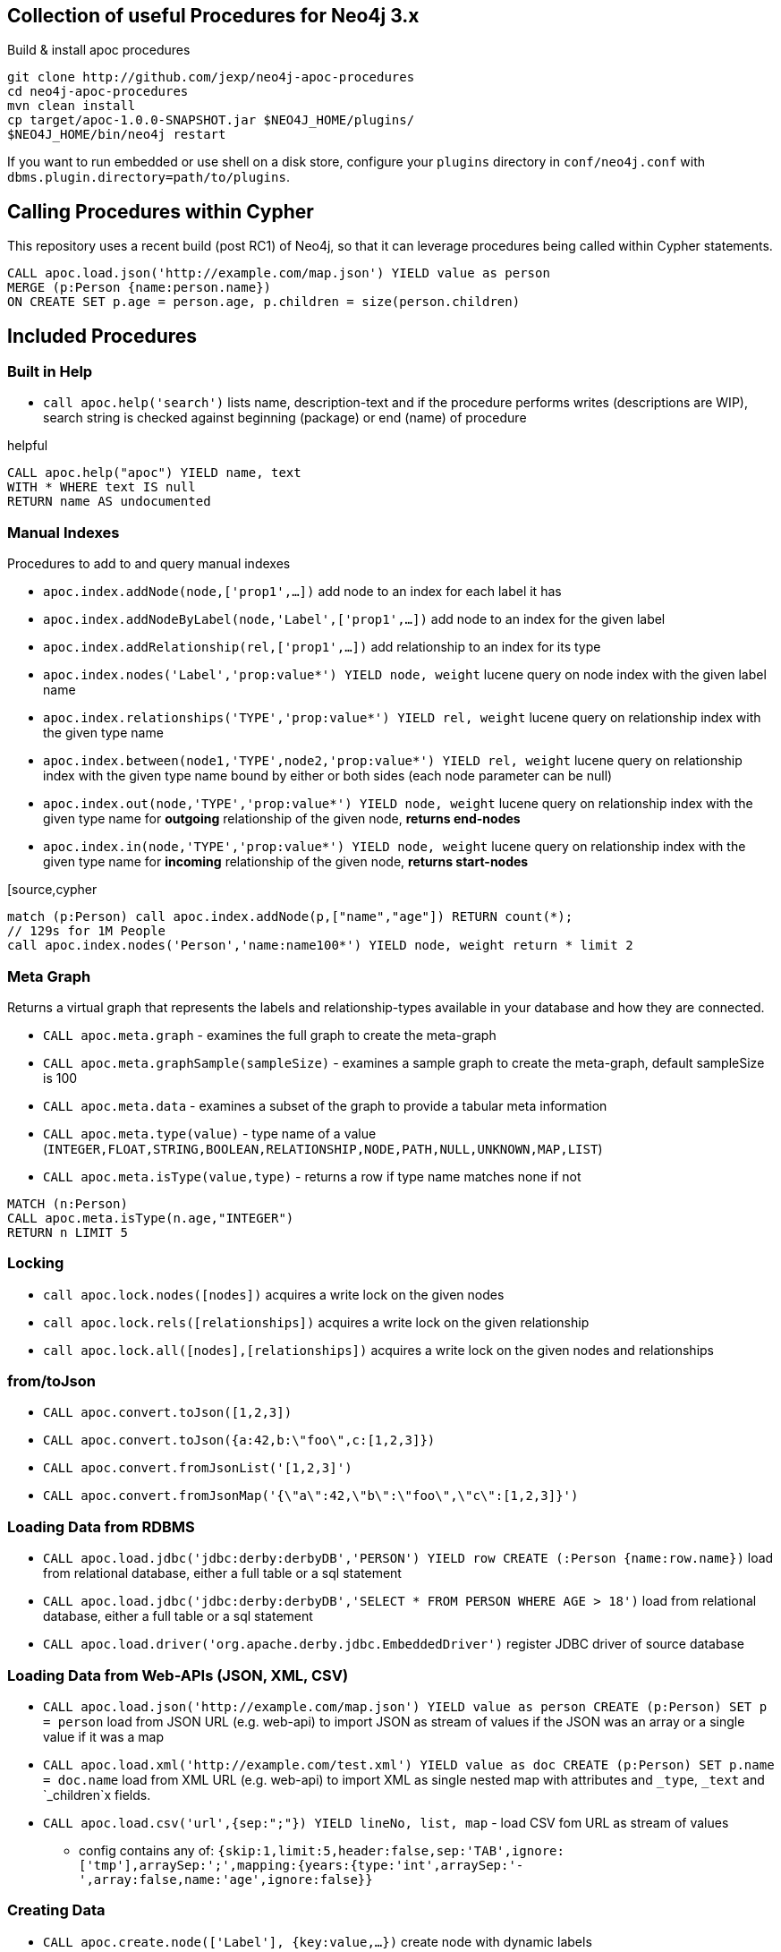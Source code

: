 == Collection of useful Procedures for Neo4j 3.x


Build & install apoc procedures

[source,shell]
----
git clone http://github.com/jexp/neo4j-apoc-procedures
cd neo4j-apoc-procedures
mvn clean install
cp target/apoc-1.0.0-SNAPSHOT.jar $NEO4J_HOME/plugins/
$NEO4J_HOME/bin/neo4j restart
----

If you want to run embedded or use shell on a disk store, configure your `plugins` directory in `conf/neo4j.conf` with `dbms.plugin.directory=path/to/plugins`.

== Calling Procedures within Cypher

This repository uses a recent build (post RC1) of Neo4j, so that it can leverage procedures being called within Cypher statements.

[source,cypher]
----
CALL apoc.load.json('http://example.com/map.json') YIELD value as person
MERGE (p:Person {name:person.name})
ON CREATE SET p.age = person.age, p.children = size(person.children)
----

== Included Procedures

=== Built in Help

* `call apoc.help('search')` lists name, description-text and if the procedure performs writes (descriptions are WIP), search string is checked against beginning (package) or end (name) of procedure

.helpful
[source,cypher]
----
CALL apoc.help("apoc") YIELD name, text
WITH * WHERE text IS null
RETURN name AS undocumented
----

=== Manual Indexes

Procedures to add to and query manual indexes

* `apoc.index.addNode(node,['prop1',...])` add node to an index for each label it has
* `apoc.index.addNodeByLabel(node,'Label',['prop1',...])` add node to an index for the given label
* `apoc.index.addRelationship(rel,['prop1',...])` add relationship to an index for its type

* `apoc.index.nodes('Label','prop:value*') YIELD node, weight` lucene query on node index with the given label name
* `apoc.index.relationships('TYPE','prop:value*') YIELD rel, weight` lucene query on relationship index with the given type name
* `apoc.index.between(node1,'TYPE',node2,'prop:value*') YIELD rel, weight` lucene query on relationship index with the given type name bound by either or both sides (each node parameter can be null)
* `apoc.index.out(node,'TYPE','prop:value*') YIELD node, weight` lucene query on relationship index with the given type name for *outgoing* relationship of the given node, *returns end-nodes*
* `apoc.index.in(node,'TYPE','prop:value*') YIELD node, weight` lucene query on relationship index with the given type name for *incoming* relationship of the given node, *returns start-nodes*

[source,cypher
----
match (p:Person) call apoc.index.addNode(p,["name","age"]) RETURN count(*);
// 129s for 1M People
call apoc.index.nodes('Person','name:name100*') YIELD node, weight return * limit 2
----

=== Meta Graph

Returns a virtual graph that represents the labels and relationship-types available in your database and how they are connected.

* `CALL apoc.meta.graph` - examines the full graph to create the meta-graph
* `CALL apoc.meta.graphSample(sampleSize)` - examines a sample graph to create the meta-graph, default sampleSize is 100
* `CALL apoc.meta.data`  - examines a subset of the graph to provide a tabular meta information
* `CALL apoc.meta.type(value)`  - type name of a value (`INTEGER,FLOAT,STRING,BOOLEAN,RELATIONSHIP,NODE,PATH,NULL,UNKNOWN,MAP,LIST`)
* `CALL apoc.meta.isType(value,type)` - returns a row if type name matches none if not

[source,cypher]
----
MATCH (n:Person)
CALL apoc.meta.isType(n.age,"INTEGER")
RETURN n LIMIT 5
----

=== Locking


* `call apoc.lock.nodes([nodes])` acquires a write lock on the given nodes
* `call apoc.lock.rels([relationships])` acquires a write lock on the given relationship
* `call apoc.lock.all([nodes],[relationships])` acquires a write lock on the given nodes and relationships

=== from/toJson

* `CALL apoc.convert.toJson([1,2,3])`
* `CALL apoc.convert.toJson({a:42,b:\"foo\",c:[1,2,3]})`
* `CALL apoc.convert.fromJsonList('[1,2,3]')`
* `CALL apoc.convert.fromJsonMap('{\"a\":42,\"b\":\"foo\",\"c\":[1,2,3]}')`

=== Loading Data from RDBMS

* `CALL apoc.load.jdbc('jdbc:derby:derbyDB','PERSON') YIELD row CREATE (:Person {name:row.name})` load from relational database, either a full table or a sql statement
* `CALL apoc.load.jdbc('jdbc:derby:derbyDB','SELECT * FROM PERSON WHERE AGE > 18')` load from relational database, either a full table or a sql statement
* `CALL apoc.load.driver('org.apache.derby.jdbc.EmbeddedDriver')` register JDBC driver of source database

=== Loading Data from Web-APIs (JSON, XML, CSV)

* `CALL apoc.load.json('http://example.com/map.json') YIELD value as person CREATE (p:Person) SET p = person` load from JSON URL (e.g. web-api) to import JSON as stream of values if the JSON was an array or a single value if it was a map
* `CALL apoc.load.xml('http://example.com/test.xml') YIELD value as doc CREATE (p:Person) SET p.name = doc.name` load from XML URL (e.g. web-api) to import XML as single nested map with attributes and `_type`, `_text` and `_children`x fields.
* `CALL apoc.load.csv('url',{sep:";"}) YIELD lineNo, list, map` - load CSV fom URL as stream of values
** config contains any of: `{skip:1,limit:5,header:false,sep:'TAB',ignore:['tmp'],arraySep:';',mapping:{years:{type:'int',arraySep:'-',array:false,name:'age',ignore:false}}`

=== Creating Data

* `CALL apoc.create.node(['Label'], {key:value,...})` create node with dynamic labels
* `CALL apoc.create.nodes(['Label'], [{key:value,...}])` create multiple nodes with dynamic labels
* `CALL apoc.create.addLabels( [node,id,ids,nodes], ['Label',...])` - adds the given labels to the node or nodes
* `CALL apoc.create.removeLabels( [node,id,ids,nodes], ['Label',...])` - removes the given labels from the node or nodes
* `CALL apoc.create.relationship(person1,'KNOWS',{key:value,...}, person2)` create relationship with dynamic rel-type
* `CALL apoc.create.uuid YIELD uuid` - creates an UUID
* `CALL apoc.create.uuids(count) YIELD uuid` - creates count UUIDs

=== Virtual Nodes/Rels

Virtual Nodes and Relationships don't exist in the graph, they are only returned to the UI/user for representing a graph projection.
They can be visualized or processed otherwise.
Please note that they have negative id's.

* `CALL apoc.create.vNode(['Label'], {key:value,...})` returns a virtual node
* `CALL apoc.create.vNodes(['Label'], [{key:value,...}])` returns virtual nodes
* `CALL apoc.create.vRelationship(nodeFrom,'KNOWS',{key:value,...}, nodeTo)` returns a virtual relationship
* `CALL apoc.create.vPattern({_labels:['LabelA'],key:value},'KNOWS',{key:value,...}, {_labels:['LabelB'],key:value})` returns a virtual pattern
* `CALL apoc.create.vPatternFull(['LabelA'],{key:value},'KNOWS',{key:value,...},['LabelB'],{key:value})` returns a virtual pattern

* TODO `CALL apoc.create.vGraph([nodes, {_labels:[],... prop:value,...}], [rels,{_from:keyValueFrom,_to:{_label:,_key:,_value:value}, _type:'KNOWS', prop:value,...}],['pk1','Label2:pk2'])

Example

[source,cypher]
----
MATCH (a)-[r]->(b)
WITH head(labels(a)) AS l, head(labels(b)) AS l2, type(r) AS rel_type, count(*) as count
CALL apoc.create.vNode(['Meta_Node'],{name:l}) yield node as a
CALL apoc.create.vNode(['Meta_Node'],{name:l2}) yield node as b
CALL apoc.create.vRelationship(a,'META_RELATIONSHIP',{name:rel_type, count:count},b) yield rel
RETURN *;
----

=== Monitoring (thanks @ikwattro)

* `apoc.monitor.ids` - node and relationships-ids in total and in use
* `apoc.monitor.kernel` - store information such as kernel version, start time, read-only, database-name, store-log-version etc.
* `apoc.monitor.store` -  store size information for the different types of stores
* `apoc.monitor.tx` - number of transactions total,opened,committed,concurrent,rolled-back,last-tx-id

=== Job Management

* `CALL apoc.periodic.commit(statement, params)` - repeats an batch update statement until it returns 0, this procedure is blocking
* `CALL apoc.periodic.list()` - list all jobs
* `CALL apoc.periodic.submit('name',statement)` - submit a one-off background statement
* `CALL apoc.periodic.schedule('name',statement,repeat-time-in-seconds)` - submit a repeatedly-called background statement
* `CALL apoc.periodic.countdown('name',statement,delay-in-seconds)` - submit a repeatedly-called background statement until it returns 0
* there are also static methods `Jobs.submit`, and `Jobs.schedule` to be used from other procedures
* jobs list is checked / cleared every 10s for finished jobs

=== Graph Refactoring

* √ `call apoc.refactor.cloneNodes([node1,node2,...])` clone nodes with their labels and properties
* √ `call apoc.refactor.cloneNodesWithRelationships([node1,node2,...])` clone nodes with their labels, properties and relationships
* √ `call apoc.refactor.mergeNodes([node1,node2])` merge nodes onto first in list
* √ `call apoc.refactor.to(rel, endNode)` redirect relationship to use new end-node
* √ `call apoc.refactor.from(rel, startNode)` redirect relationship to use new start-node
* √ `call apoc.refactor.setType(rel, 'NEW-TYPE')` change relationship-type
* merge nodes by label + property
* merge relationships
* extract node from relationship
* collapse node to relationship


=== Helpers


* `apoc.map.fromPairs([[key,value],[key2,value2],...])`
* `apoc.map.fromLists([keys],[values])`
* `apoc.map.fromValues([key,value,key1,value1])`
* `apoc.map.setKey(map,key,value)`

* `apoc.coll.sum([0.5,1,2.3])`
* `apoc.coll.min([0.5,1,2.3])`
* `apoc.coll.max([0.5,1,2.3])`
* `apoc.coll.sumLongs([1,3,3])`
* `apoc.coll.partition(list,batchSize)`
* `apoc.coll.zip([list1],[list2])`
* `apoc.coll.pairs([list])` returns `[first,second],[second,third], ...
* `apoc.coll.toSet([list])` returns a unique list backed by a set
* `apoc.coll.sort(coll)` sort on Collections
* `apoc.coll.sortNodes([nodes], 'name')` sort nodes by property
* `apoc.coll.contains(coll, value)` optimized contains operation (using a HashSet) (returns single row or not)
* `apoc.coll.containsAll(coll, values)` optimized contains-all operation (using a HashSet) (returns single row or not)
* `apoc.coll.containsSorted(coll, value)` optimized contains on a sorted list operation (Collections.binarySearch) (returns single row or not)

* `apoc.coll.containsAllSorted(coll, value)` optimized contains-all on a sorted list operation (Collections.binarySearch) (returns single row or not)

* `apoc.get.nodes(node|id|[ids]) yield node` quickly returns all nodes with these id's
* `apoc.get.rels(rels|id|[ids]) yield rel` quickly returns all relationships with these id's

=== Date/time Support (thanks @tkroman)

==== Conversion between formatted dates and timestamps

* `apoc.date.toSeconds('2015-03-25 03:15:59')` get Unix time equivalent of given date (in seconds)
* `apoc.date.toSecondsFormatted('2015/03/25 03-15-59', 'yyyy/MM/dd HH/mm/ss')` same as previous, but accepts custom datetime format
* `apoc.date.fromSeconds(12345)` get string representation of date corresponding to given Unix time (in seconds)
* `apoc.date.fromSecondsFormatted(12345, 'yyyy/MM/dd HH/mm/ss')` the same as previous, but accepts custom datetime format

* `apoc.date.toMillis('2015-03-25 03:15:59')` get Unix time equivalent of given date (in milliseconds)
* `apoc.date.toMillisFormatted('2015/03/25 03-15-59', 'yyyy/MM/dd HH/mm/ss')` same as previous, but accepts custom datetime format
* `apoc.date.fromMillis(12345)` get string representation of date corresponding to given time in milliseconds
* `apoc.date.fromMillisFormatted(12345, 'yyyy/MM/dd HH/mm/ss')` the same as previous, but accepts custom datetime format

==== Reading separate datetime fields:

Splits date (optionally, using given custom format) into fields returning a map from field name to its value.

* `apoc.date.fields('2015-03-25 03:15:59')`
* `apoc.date.fieldsFormatted('2015-01-02 03:04:05 EET', 'yyyy-MM-dd HH:mm:ss zzz')`

Following fields are supported:

[options="header"]
|===============================================================================================================
| Result field	| Represents
| 'years'		| year
| 'months' 		| month of year
| 'days' 		| day of month
| 'hours' 		| hour of day
| 'minutes' 	| minute of hour
| 'seconds'		| second of minute
| 'zone'		| https://docs.oracle.com/javase/8/docs/api/java/text/SimpleDateFormat.html#timezone[time zone]
|===============================================================================================================

==== Examples

....
  apoc.date.fields('2015-03-25 03:15:59') =>
    {
      'Months': 1,
      'Days': 2,
      'Hours': 3,
      'Minutes': 4,
      'Seconds': 5,
      'Years': 2015
    }
....

....
apoc.date.fieldsFormatted('2015-01-02 03:04:05 EET', 'yyyy-MM-dd HH:mm:ss zzz') =>
  {
    'ZoneId': 'Europe/Bucharest',
    'Months': 1,
    'Days': 2,
    'Hours': 3,
    'Minutes': 4,
    'Seconds': 5,
    'Years': 2015
  }
....

....
apoc.date.fieldsFormatted('2015/01/02_EET', 'yyyy/MM/dd_z') =>
  {
    'Years': 2015,
    'ZoneId': 'Europe/Bucharest',
    'Months': 1,
    'Days': 2
  }
....


==== Notes on formats:

* the default format is `yyyy-MM-dd HH:mm:ss`
* if the format pattern doesn't specify timezone, formatter considers dates to belong to the UTC timezone
* if the timezone pattern is specified, the timezone is extracted from the date string, otherwise an error will be reported
* the `to/fromSeconds` timestamp values are in POSIX (Unix time) system, i.e. timestamps represent the number of seconds elapsed since https://en.wikipedia.org/wiki/Unix_time[00:00:00 UTC, Thursday, 1 January 1970]
* the full list of supported formats is described in https://docs.oracle.com/javase/8/docs/api/java/text/SimpleDateFormat.html[SimpleDateFormat JavaDoc]

=== Path Expander (thanks @keesvegter)

The apoc.path.expand procedure makes it possible to do variable length path traversals where you can specify the direction of the relationship per relationship type and a list of Label names which act as a "whitelist" or a "blacklist". The procedure will return a list of Paths in a variable name called "expandedPath".

* `call apoc.path.expand(startNode <id>|Node, relationshipFilter, labelFilter, minLevel, maxLevel ) yield expandedPath as <identifier>`

** startnode &lt;id&gt; |Node

** relationshipFilter: `RELATIONSHIP_TYPE1{<,>,}|RELATIONSHIP_TYPE2{<,>,}|...`
*** `RELATIONSHIP_TYPE>` only direction Outgoing
*** `RELATIONSHIP_TYPE<` only direction Incoming
*** `RELATIONSHIP_TYPE` both directions

** labelFilter: `{+.-} LABEL1|LABEL2|...`
*** `+` include label list (white list)
*** `-` exclude label list (black list)

** minLevel minimum path level

** maxLevel maximum path level

=== Examples

[source,cypher]
----
call apoc.path.expand(1,"ACTED_IN>|PRODUCED<|FOLLOWS<","+Movie|Person",0,3)  
call apoc.path.expand(1,"ACTED_IN>|PRODUCED<|FOLLOWS<","-BigBrother",0,3)  
call apoc.path.expand(1,"ACTED_IN>|PRODUCED<|FOLLOWS<","",0,3)  

combined with cypher:

match (tom:Person {name :"Tom Hanks"})
call apoc.path.expand(tom,"ACTED_IN>|PRODUCED<|FOLLOWS<","+Movie|Person",0,3) yield expandedPath as pp 
return pp;

or

match (p:Person) with p limit 3
call apoc.path.expand(p,"ACTED_IN>|PRODUCED<|FOLLOWS<","+Movie|Person",1,2) yield expandedPath as pp
return p, pp 
----

=== Graph Alorithms (work in progress)

Provides a wrapper around GraphAlgoFactory.

* `CALL apoc.algo.dijkstra(startNode, endNode, relAndDirections, costProperty)` - run dijkstra with a relationship property as cost function,
`relAndDirections` is a path expander specification from above.
* `CALL apoc.algo.dijkstraWithDefaultWeight(startNode, endNode, relAndDirections, costProperty, defaultCost)` - run dijkstra with a relationship property as cost function. If the relationship property does not exist, use the specified default value instead.

Example: find the weighted shortest path based on relationship property `d` from `A` to `B` following just `:ROAD` relationships

[source,cypher]
----
MATCH (from:Loc{name:'A'}), (to:Loc{name:'D'})
CALL apoc.algo.dijkstra(from, to, 'ROAD', 'd') yield path as path, weight as weight
RETURN path, weight
MATCH (n:Person)
----

== Plans

* move apoc.get to apoc.nodes and apoc.rels
* add apoc.nodes.delete(id|ids|node|nodes)
* (√) add weight/score to manual index operations, expose it, TODO add Sort.RELEVANCE sorter conditionally or unconditionally
* pass in last count to rundown so you can also do batch-creates
* warmup procedures that load nodes / rels by skipping one page at a time (8kb/15bytes) (8kb/35bytes)
* conversions for type-system of "objects" to map, list, node etc. to avoid the semantic errors we sometimes get
* in browser guide as apoc-help-page
* (√) optimized collection functions (WIP)
* Time Conversion Functions (ISO<->ts, padded long representation)
* ordered, limited retrieval from index (both manual and schema index)
* json to graph (mapping)
* virtual graph from collection of nodes and rels, handle node-uniqueness with pk
* RDF / Ontology loader
* Encryption / decryption of single properties or a subset or all properties (provide decryption key as param or config)
* (in progress) Graph Algorithms (Stefan, Max?)
* custom expanders, e.g. with dynamic rel-type suffixes and prefixes
* Path Finding / Expansion (Kees)
* Use Cypher as scripting language `{cypher:"RETURN a*10+b",params:{a:3,b:5}}` for algorithms, parallelization and custom expansion
* parallel(fragment, params-list, result list)
* (√) Graph Refactorings (WIP)
* (√) Job Queue (WIP) See https://github.com/jakewins/neo4j-procedure-template/blob/batch/src/main/java/example/BatchedWrites.java[BatchedWriter from Jake/Max]
* run shell scripts apoc.load.shell(path)
* apox.save.dump() whole database, dump("statement"), dump("", "data/import/file") dump("", "URL TO PUT"), formats - binary(packstream), human readable(graphml, graphjson), compression
* store arbitrary objects in properties with kryo/packstream or similar serialization

* Procedures in other languages (e.g. JS, JSR-223 scripting -> apoc-unsafe project)
* eval javascript
* apoc.meta.validate(metagraph) validate a metagraph against the current graph and report violations
* apoc.monitor.{ids,tx,store} simplar calls for the JMX info with tabular output
* apoc.run.register(name, query[,params]), apoc.run.named(name,[params])
* apoc.create.graph(nodes,rels,data-map) -> {nodes:[], rels:[], data:{}} a graph data structure, e.g. for rendering, export, validation, ...

== License

Apache License 2.0

== "APOC" Name history

image::http://www.oocities.org/matrixextreme/images/apoc.gif[float=left]

http://matrix.wikia.com/wiki/Apoc[Apoc] was the technician and driver on board of the Nebuchadnezzar in the Matrix movie. He was killed by Cypher.

*APOC* was also the first bundled http://neo4j.com/blog/convenient-package-neo4j-apoc-0-1-released/[A Package Of Components] for Neo4j in 2009.

*APOC* also stands for "Awesome Procedures On Cypher"

